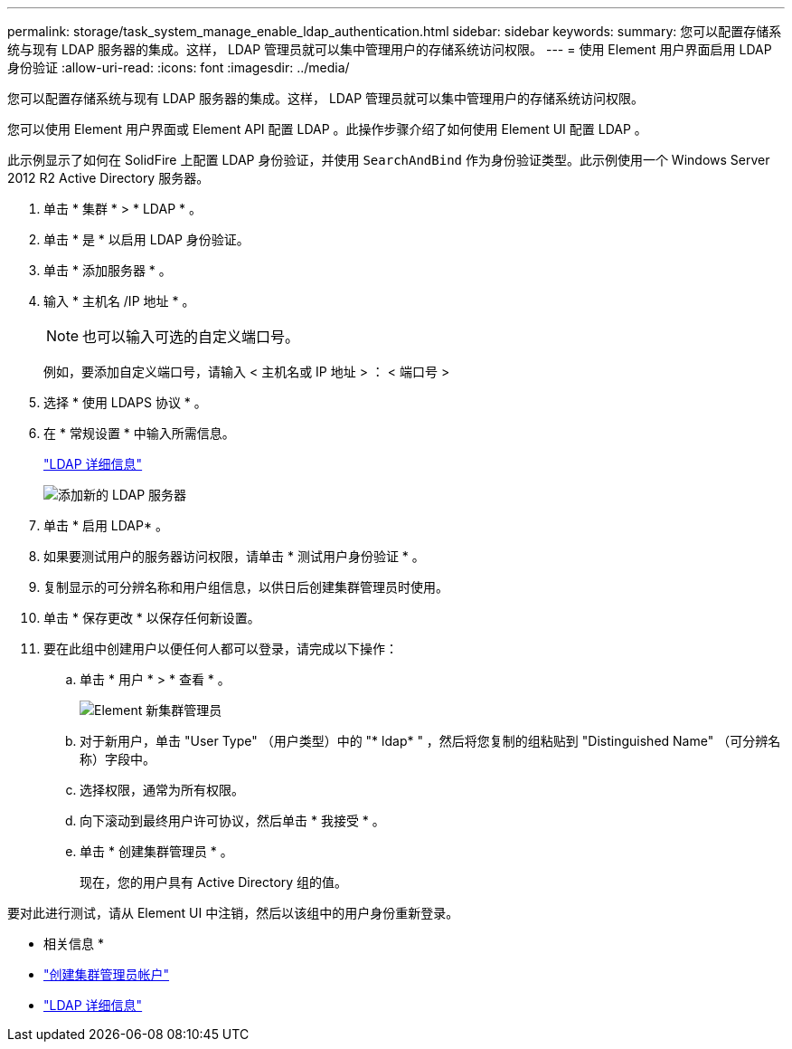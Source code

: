 ---
permalink: storage/task_system_manage_enable_ldap_authentication.html 
sidebar: sidebar 
keywords:  
summary: 您可以配置存储系统与现有 LDAP 服务器的集成。这样， LDAP 管理员就可以集中管理用户的存储系统访问权限。 
---
= 使用 Element 用户界面启用 LDAP 身份验证
:allow-uri-read: 
:icons: font
:imagesdir: ../media/


[role="lead"]
您可以配置存储系统与现有 LDAP 服务器的集成。这样， LDAP 管理员就可以集中管理用户的存储系统访问权限。

您可以使用 Element 用户界面或 Element API 配置 LDAP 。此操作步骤介绍了如何使用 Element UI 配置 LDAP 。

此示例显示了如何在 SolidFire 上配置 LDAP 身份验证，并使用 `SearchAndBind` 作为身份验证类型。此示例使用一个 Windows Server 2012 R2 Active Directory 服务器。

. 单击 * 集群 * > * LDAP * 。
. 单击 * 是 * 以启用 LDAP 身份验证。
. 单击 * 添加服务器 * 。
. 输入 * 主机名 /IP 地址 * 。
+

NOTE: 也可以输入可选的自定义端口号。

+
例如，要添加自定义端口号，请输入 < 主机名或 IP 地址 > ： < 端口号 >

. 选择 * 使用 LDAPS 协议 * 。
. 在 * 常规设置 * 中输入所需信息。
+
link:reference_system_manage_ldap_details.md#["LDAP 详细信息"]

+
image::../media/element_new_ldap_servers.jpg[添加新的 LDAP 服务器]

. 单击 * 启用 LDAP* 。
. 如果要测试用户的服务器访问权限，请单击 * 测试用户身份验证 * 。
. 复制显示的可分辨名称和用户组信息，以供日后创建集群管理员时使用。
. 单击 * 保存更改 * 以保存任何新设置。
. 要在此组中创建用户以便任何人都可以登录，请完成以下操作：
+
.. 单击 * 用户 * > * 查看 * 。
+
image::../media/element_new_cluster_admin.jpg[Element 新集群管理员]

.. 对于新用户，单击 "User Type" （用户类型）中的 "* ldap* " ，然后将您复制的组粘贴到 "Distinguished Name" （可分辨名称）字段中。
.. 选择权限，通常为所有权限。
.. 向下滚动到最终用户许可协议，然后单击 * 我接受 * 。
.. 单击 * 创建集群管理员 * 。
+
现在，您的用户具有 Active Directory 组的值。





要对此进行测试，请从 Element UI 中注销，然后以该组中的用户身份重新登录。

* 相关信息 *

* link:concept_system_manage_manage_cluster_administrator_users.html#create_cluster_admin_account["创建集群管理员帐户"]
* link:concept_system_manage_manage_ldap.html#view_ldap_details["LDAP 详细信息"]

